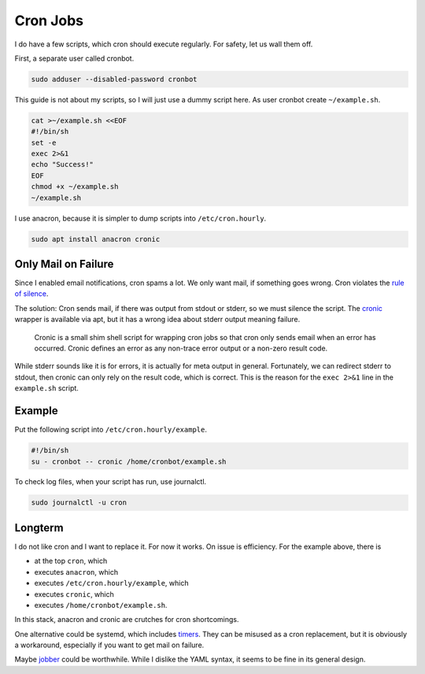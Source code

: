 Cron Jobs
=========

I do have a few scripts,
which cron should execute regularly.
For safety, let us wall them off.

First, a separate user called cronbot.

.. code:: sh

   sudo adduser --disabled-password cronbot

This guide is not about my scripts,
so I will just use a dummy script here.
As user cronbot create ``~/example.sh``.

.. code:: sh

  cat >~/example.sh <<EOF
  #!/bin/sh
  set -e
  exec 2>&1
  echo "Success!"
  EOF
  chmod +x ~/example.sh
  ~/example.sh

I use anacron, because it is simpler to dump scripts into ``/etc/cron.hourly``.

.. code:: sh

   sudo apt install anacron cronic

Only Mail on Failure
--------------------

Since I enabled email notifications,
cron spams a lot.
We only want mail,
if something goes wrong.
Cron violates the `rule of silence <https://en.wikipedia.org/wiki/Unix_philosophy>`_.

The solution:
Cron sends mail, if there was output from stdout or stderr,
so we must silence the script.
The `cronic <http://habilis.net/cronic/>`_ wrapper is available via apt,
but it has a wrong idea about stderr output meaning failure.

  Cronic is a small shim shell script for wrapping cron jobs
  so that cron only sends email when an error has occurred.
  Cronic defines an error as any non-trace error output or a non-zero result code.

While stderr sounds like it is for errors,
it is actually for meta output in general.
Fortunately, we can redirect stderr to stdout,
then cronic can only rely on the result code,
which is correct.
This is the reason for the ``exec 2>&1`` line in the ``example.sh`` script.

Example
-------

Put the following script into ``/etc/cron.hourly/example``.

.. code:: sh

   #!/bin/sh
   su - cronbot -- cronic /home/cronbot/example.sh

To check log files,
when your script has run,
use journalctl.

.. code:: sh

   sudo journalctl -u cron

Longterm
--------

I do not like cron and I want to replace it.
For now it works.
On issue is efficiency.
For the example above, there is

* at the top ``cron``, which
* executes ``anacron``, which
* executes ``/etc/cron.hourly/example``, which
* executes ``cronic``, which
* executes ``/home/cronbot/example.sh``.

In this stack, anacron and cronic are crutches for cron shortcomings.

One alternative could be systemd,
which includes `timers <https://wiki.archlinux.org/index.php/Systemd/Timers>`_.
They can be misused as a cron replacement,
but it is obviously a workaround,
especially if you want to get mail on failure.

Maybe `jobber <https://dshearer.github.io/jobber/>`_ could be worthwhile.
While I dislike the YAML syntax,
it seems to be fine in its general design.
